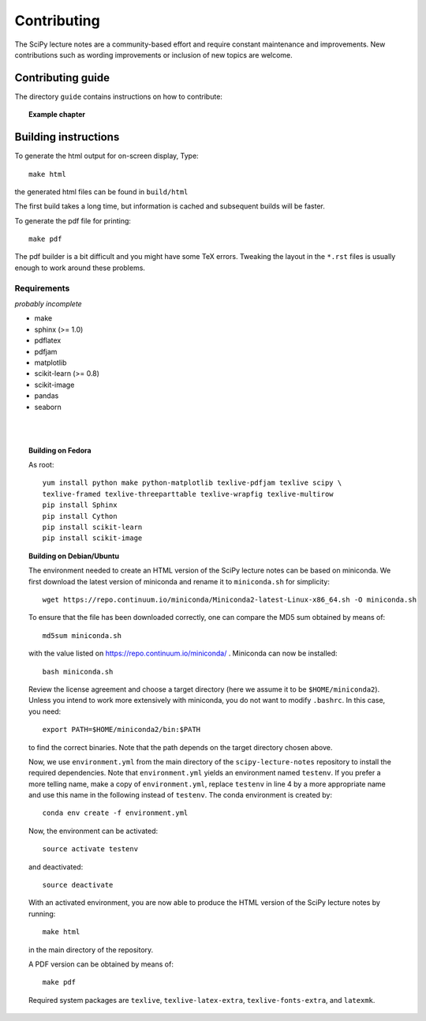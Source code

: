 Contributing
=============

The SciPy lecture notes are a community-based effort and require constant
maintenance and improvements. New contributions such as wording
improvements or inclusion of new topics are welcome.

Contributing guide
------------------

The directory ``guide`` contains instructions on how to contribute:

.. topic::  **Example chapter**

  .. toctree::

   guide/index.rst

Building instructions
----------------------

To generate the html output for on-screen display, Type::

    make html

the generated html files can be found in ``build/html``

The first build takes a long time, but information is cached and
subsequent builds will be faster.

To generate the pdf file for printing::

    make pdf

The pdf builder is a bit difficult and you might have some TeX errors.
Tweaking the layout in the ``*.rst`` files is usually enough to work
around these problems.

Requirements
............

*probably incomplete*

* make
* sphinx (>= 1.0)
* pdflatex
* pdfjam
* matplotlib
* scikit-learn (>= 0.8)
* scikit-image
* pandas
* seaborn

|
|

.. topic:: **Building on Fedora**

    As root::

        yum install python make python-matplotlib texlive-pdfjam texlive scipy \ 
        texlive-framed texlive-threeparttable texlive-wrapfig texlive-multirow
        pip install Sphinx
        pip install Cython
        pip install scikit-learn
        pip install scikit-image

.. topic:: Building on Debian/Ubuntu

    The environment needed to create an HTML version of the SciPy lecture notes
    can be based on miniconda. We first download the latest version of miniconda
    and rename it to ``miniconda.sh`` for simplicity::

       wget https://repo.continuum.io/miniconda/Miniconda2-latest-Linux-x86_64.sh -O miniconda.sh

    To ensure that the file has been downloaded correctly, one can compare the
    MD5 sum obtained by means of::

        md5sum miniconda.sh

    with the value listed on https://repo.continuum.io/miniconda/ . Miniconda can
    now be installed::

        bash miniconda.sh
        
    Review the license agreement and choose a target directory (here we assume it
    to be ``$HOME/miniconda2``). Unless you intend to work more extensively with
    miniconda, you do not want to modify ``.bashrc``. In this case, you need::

        export PATH=$HOME/miniconda2/bin:$PATH

    to find the correct binaries. Note that the path depends on the target directory
    chosen above.

    Now, we use ``environment.yml`` from the main directory of the ``scipy-lecture-notes``
    repository to install the required dependencies. Note that ``environment.yml`` yields
    an environment named ``testenv``. If you prefer a more telling name, make a copy of
    ``environment.yml``, replace ``testenv`` in line 4 by a more appropriate name and use
    this name in the following instead of ``testenv``. The conda environment is created
    by::

        conda env create -f environment.yml

    Now, the environment can be activated::

        source activate testenv

    and deactivated::

        source deactivate

    With an activated environment, you are now able to produce the HTML version of the
    SciPy lecture notes by running::

        make html

    in the main directory of the repository.

    A PDF version can be obtained by means of::

        make pdf

    Required system packages are ``texlive``, ``texlive-latex-extra``, ``texlive-fonts-extra``,
    and ``latexmk``.
